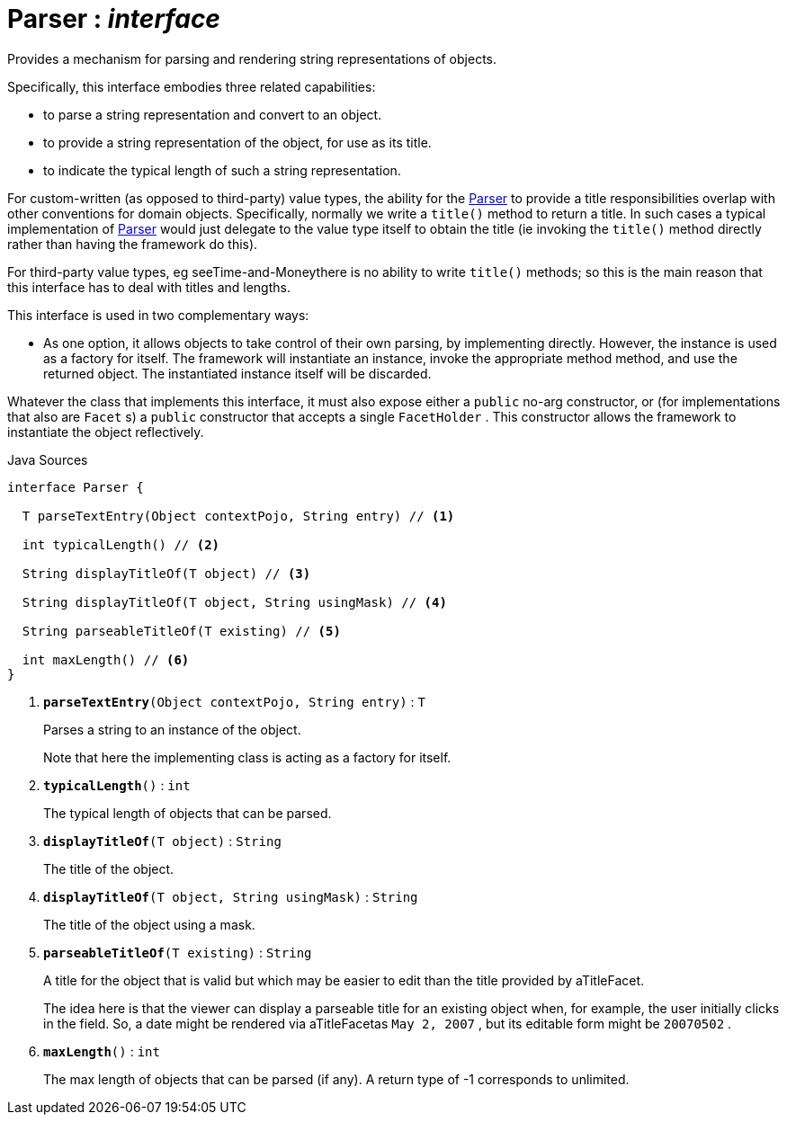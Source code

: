= Parser : _interface_
:Notice: Licensed to the Apache Software Foundation (ASF) under one or more contributor license agreements. See the NOTICE file distributed with this work for additional information regarding copyright ownership. The ASF licenses this file to you under the Apache License, Version 2.0 (the "License"); you may not use this file except in compliance with the License. You may obtain a copy of the License at. http://www.apache.org/licenses/LICENSE-2.0 . Unless required by applicable law or agreed to in writing, software distributed under the License is distributed on an "AS IS" BASIS, WITHOUT WARRANTIES OR  CONDITIONS OF ANY KIND, either express or implied. See the License for the specific language governing permissions and limitations under the License.

Provides a mechanism for parsing and rendering string representations of objects.

Specifically, this interface embodies three related capabilities:

* to parse a string representation and convert to an object.
* to provide a string representation of the object, for use as its title.
* to indicate the typical length of such a string representation.

For custom-written (as opposed to third-party) value types, the ability for the xref:system:generated:index/applib/adapters/Parser.adoc[Parser] to provide a title responsibilities overlap with other conventions for domain objects. Specifically, normally we write a `title()` method to return a title. In such cases a typical implementation of xref:system:generated:index/applib/adapters/Parser.adoc[Parser] would just delegate to the value type itself to obtain the title (ie invoking the `title()` method directly rather than having the framework do this).

For third-party value types, eg seeTime-and-Moneythere is no ability to write `title()` methods; so this is the main reason that this interface has to deal with titles and lengths.

This interface is used in two complementary ways:

* As one option, it allows objects to take control of their own parsing, by implementing directly. However, the instance is used as a factory for itself. The framework will instantiate an instance, invoke the appropriate method method, and use the returned object. The instantiated instance itself will be discarded.

Whatever the class that implements this interface, it must also expose either a `public` no-arg constructor, or (for implementations that also are `Facet` s) a `public` constructor that accepts a single `FacetHolder` . This constructor allows the framework to instantiate the object reflectively.

.Java Sources
[source,java]
----
interface Parser {

  T parseTextEntry(Object contextPojo, String entry) // <.>

  int typicalLength() // <.>

  String displayTitleOf(T object) // <.>

  String displayTitleOf(T object, String usingMask) // <.>

  String parseableTitleOf(T existing) // <.>

  int maxLength() // <.>
}
----

<.> `[teal]#*parseTextEntry*#(Object contextPojo, String entry)` : `T`
+
--
Parses a string to an instance of the object.

Note that here the implementing class is acting as a factory for itself.
--
<.> `[teal]#*typicalLength*#()` : `int`
+
--
The typical length of objects that can be parsed.
--
<.> `[teal]#*displayTitleOf*#(T object)` : `String`
+
--
The title of the object.
--
<.> `[teal]#*displayTitleOf*#(T object, String usingMask)` : `String`
+
--
The title of the object using a mask.
--
<.> `[teal]#*parseableTitleOf*#(T existing)` : `String`
+
--
A title for the object that is valid but which may be easier to edit than the title provided by aTitleFacet.

The idea here is that the viewer can display a parseable title for an existing object when, for example, the user initially clicks in the field. So, a date might be rendered via aTitleFacetas `May 2, 2007` , but its editable form might be `20070502` .
--
<.> `[teal]#*maxLength*#()` : `int`
+
--
The max length of objects that can be parsed (if any). A return type of -1 corresponds to unlimited.
--

